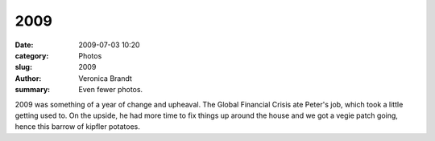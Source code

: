 2009
====

:date: 2009-07-03 10:20
:category: Photos
:slug: 2009
:author: Veronica Brandt
:summary: Even fewer photos.

.. image:: {filename}/images/bspuds.jpg
   :alt: 'Bernard with potatoes'

.. image:: {filename}/images/threeatcliffs.jpg
   :alt: 'Three at the Cliffs'

2009 was something of a year of change and upheaval. The Global Financial Crisis ate Peter's job, which took a little getting used to. On the upside, he had more time to fix things up around the house and we got a vegie patch going, hence this barrow of kipfler potatoes.

